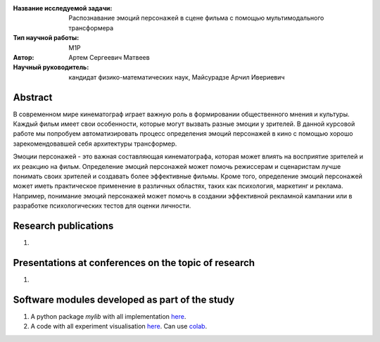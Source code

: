 |test| |codecov| |docs|

.. |test| image:: https://github.com/intsystems/ProjectTemplate/workflows/test/badge.svg
    :target: https://github.com/intsystems/ProjectTemplate/tree/master
    :alt: Test status
    
.. |codecov| image:: https://img.shields.io/codecov/c/github/intsystems/ProjectTemplate/master
    :target: https://app.codecov.io/gh/intsystems/ProjectTemplate
    :alt: Test coverage
    
.. |docs| image:: https://github.com/intsystems/ProjectTemplate/workflows/docs/badge.svg
    :target: https://intsystems.github.io/ProjectTemplate/
    :alt: Docs status


.. class:: center

    :Название исследуемой задачи: Распознавание эмоций персонажей в сцене фильма с помощью мультимодального трансформера
    :Тип научной работы: M1P
    :Автор: Артем Сергеевич Матвеев
    :Научный руководитель: кандидат физико-математических наук, Майсурадзе Арчил Ивериевич

Abstract
========

В современном мире кинематограф играет важную роль в формировании общественного мнения и культуры. Каждый фильм имеет свои особенности, которые могут вызвать разные эмоции у зрителей. В данной курсовой работе мы попробуем автоматизировать процесс определения эмоций персонажей в кино с помощью хорошо зарекомендовавшей себя архитектуры трансформер. 

Эмоции персонажей - это важная составляющая кинематографа, которая может влиять на восприятие зрителей и их реакцию на фильм. Определение эмоций персонажей может помочь режиссерам и сценаристам лучше понимать своих зрителей и создавать более эффективные фильмы. Кроме того, определение эмоций персонажей может иметь практическое применение в различных областях, таких как психология, маркетинг и реклама. Например, понимание эмоций персонажей может помочь в создании эффективной рекламной кампании или в разработке психологических тестов для оценки личности.

Research publications
===============================
1. 

Presentations at conferences on the topic of research
================================================
1. 

Software modules developed as part of the study
======================================================
1. A python package *mylib* with all implementation `here <https://github.com/intsystems/ProjectTemplate/tree/master/src>`_.
2. A code with all experiment visualisation `here <https://github.comintsystems/ProjectTemplate/blob/master/code/main.ipynb>`_. Can use `colab <http://colab.research.google.com/github/intsystems/ProjectTemplate/blob/master/code/main.ipynb>`_.
